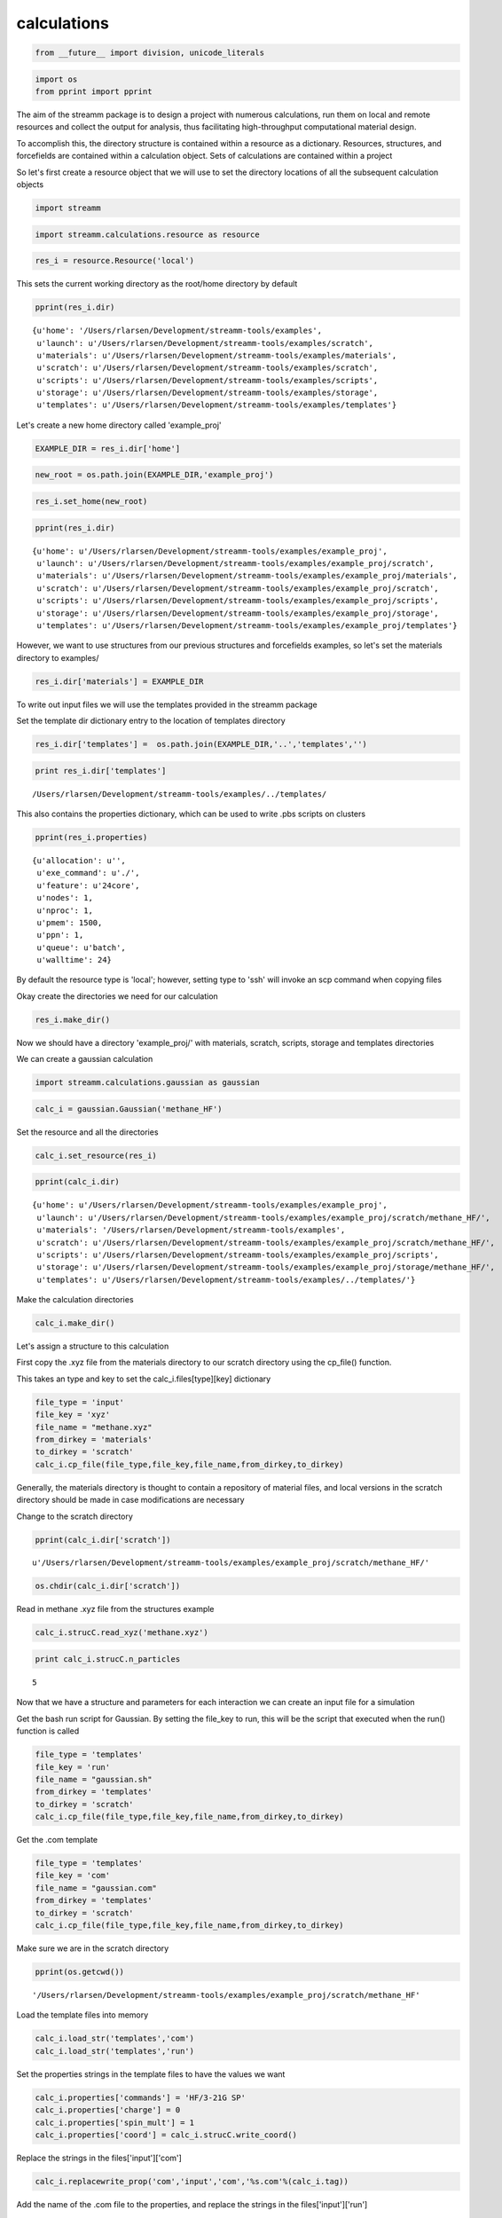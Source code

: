 .. _calculations:
  
calculations
===============
 

.. code:: python

    from __future__ import division, unicode_literals

.. code:: python

    import os 
    from pprint import pprint

The aim of the streamm package is to design a project with numerous
calculations, run them on local and remote resources and collect the
output for analysis, thus facilitating high-throughput computational
material design.

To accomplish this, the directory structure is contained within a
resource as a dictionary. Resources, structures, and forcefields are
contained within a calculation object. Sets of calculations are
contained within a project

So let's first create a resource object that we will use to set the
directory locations of all the subsequent calculation objects

.. code:: python

    import streamm

.. code:: python

    import streamm.calculations.resource as resource  

.. code:: python

    res_i = resource.Resource('local')

This sets the current working directory as the root/home directory by
default

.. code:: python

    pprint(res_i.dir)


.. parsed-literal::

    {u'home': '/Users/rlarsen/Development/streamm-tools/examples',
     u'launch': u'/Users/rlarsen/Development/streamm-tools/examples/scratch',
     u'materials': u'/Users/rlarsen/Development/streamm-tools/examples/materials',
     u'scratch': u'/Users/rlarsen/Development/streamm-tools/examples/scratch',
     u'scripts': u'/Users/rlarsen/Development/streamm-tools/examples/scripts',
     u'storage': u'/Users/rlarsen/Development/streamm-tools/examples/storage',
     u'templates': u'/Users/rlarsen/Development/streamm-tools/examples/templates'}


Let's create a new home directory called 'example\_proj'

.. code:: python

    EXAMPLE_DIR = res_i.dir['home']

.. code:: python

    new_root = os.path.join(EXAMPLE_DIR,'example_proj')

.. code:: python

    res_i.set_home(new_root)

.. code:: python

    pprint(res_i.dir)


.. parsed-literal::

    {u'home': u'/Users/rlarsen/Development/streamm-tools/examples/example_proj',
     u'launch': u'/Users/rlarsen/Development/streamm-tools/examples/example_proj/scratch',
     u'materials': u'/Users/rlarsen/Development/streamm-tools/examples/example_proj/materials',
     u'scratch': u'/Users/rlarsen/Development/streamm-tools/examples/example_proj/scratch',
     u'scripts': u'/Users/rlarsen/Development/streamm-tools/examples/example_proj/scripts',
     u'storage': u'/Users/rlarsen/Development/streamm-tools/examples/example_proj/storage',
     u'templates': u'/Users/rlarsen/Development/streamm-tools/examples/example_proj/templates'}


However, we want to use structures from our previous structures and
forcefields examples, so let's set the materials directory to examples/

.. code:: python

    res_i.dir['materials'] = EXAMPLE_DIR

To write out input files we will use the templates provided in the
streamm package

Set the template dir dictionary entry to the location of templates
directory

.. code:: python

    res_i.dir['templates'] =  os.path.join(EXAMPLE_DIR,'..','templates','')

.. code:: python

    print res_i.dir['templates']


.. parsed-literal::

    /Users/rlarsen/Development/streamm-tools/examples/../templates/


This also contains the properties dictionary, which can be used to write
.pbs scripts on clusters

.. code:: python

    pprint(res_i.properties)


.. parsed-literal::

    {u'allocation': u'',
     u'exe_command': u'./',
     u'feature': u'24core',
     u'nodes': 1,
     u'nproc': 1,
     u'pmem': 1500,
     u'ppn': 1,
     u'queue': u'batch',
     u'walltime': 24}


By default the resource type is 'local'; however, setting type to 'ssh'
will invoke an scp command when copying files

Okay create the directories we need for our calculation

.. code:: python

    res_i.make_dir()

Now we should have a directory 'example\_proj/' with materials, scratch,
scripts, storage and templates directories

We can create a gaussian calculation

.. code:: python

    import streamm.calculations.gaussian as gaussian  

.. code:: python

    calc_i = gaussian.Gaussian('methane_HF')

Set the resource and all the directories

.. code:: python

    calc_i.set_resource(res_i)

.. code:: python

    pprint(calc_i.dir)


.. parsed-literal::

    {u'home': u'/Users/rlarsen/Development/streamm-tools/examples/example_proj',
     u'launch': u'/Users/rlarsen/Development/streamm-tools/examples/example_proj/scratch/methane_HF/',
     u'materials': '/Users/rlarsen/Development/streamm-tools/examples',
     u'scratch': u'/Users/rlarsen/Development/streamm-tools/examples/example_proj/scratch/methane_HF/',
     u'scripts': u'/Users/rlarsen/Development/streamm-tools/examples/example_proj/scripts',
     u'storage': u'/Users/rlarsen/Development/streamm-tools/examples/example_proj/storage/methane_HF/',
     u'templates': u'/Users/rlarsen/Development/streamm-tools/examples/../templates/'}


Make the calculation directories

.. code:: python

    calc_i.make_dir()

Let's assign a structure to this calculation

First copy the .xyz file from the materials directory to our scratch
directory using the cp\_file() function.

This takes an type and key to set the calc\_i.files[type][key]
dictionary

.. code:: python

    file_type = 'input'
    file_key = 'xyz'
    file_name = "methane.xyz"
    from_dirkey = 'materials'
    to_dirkey = 'scratch'
    calc_i.cp_file(file_type,file_key,file_name,from_dirkey,to_dirkey)

Generally, the materials directory is thought to contain a repository of
material files, and local versions in the scratch directory should be
made in case modifications are necessary

Change to the scratch directory

.. code:: python

    pprint(calc_i.dir['scratch'])


.. parsed-literal::

    u'/Users/rlarsen/Development/streamm-tools/examples/example_proj/scratch/methane_HF/'


.. code:: python

    os.chdir(calc_i.dir['scratch'])

Read in methane .xyz file from the structures example

.. code:: python

    calc_i.strucC.read_xyz('methane.xyz')

.. code:: python

    print calc_i.strucC.n_particles


.. parsed-literal::

    5


Now that we have a structure and parameters for each interaction we can
create an input file for a simulation

Get the bash run script for Gaussian. By setting the file\_key to run,
this will be the script that executed when the run() function is called

.. code:: python

    file_type = 'templates'
    file_key = 'run'
    file_name = "gaussian.sh"
    from_dirkey = 'templates'
    to_dirkey = 'scratch'
    calc_i.cp_file(file_type,file_key,file_name,from_dirkey,to_dirkey)


Get the .com template

.. code:: python

    
    file_type = 'templates'
    file_key = 'com'
    file_name = "gaussian.com"
    from_dirkey = 'templates'
    to_dirkey = 'scratch'
    calc_i.cp_file(file_type,file_key,file_name,from_dirkey,to_dirkey)


Make sure we are in the scratch directory

.. code:: python

    pprint(os.getcwd())


.. parsed-literal::

    '/Users/rlarsen/Development/streamm-tools/examples/example_proj/scratch/methane_HF'


Load the template files into memory

.. code:: python

    calc_i.load_str('templates','com')        
    calc_i.load_str('templates','run')

Set the properties strings in the template files to have the values we
want

.. code:: python

    calc_i.properties['commands'] = 'HF/3-21G SP'
    calc_i.properties['charge'] = 0
    calc_i.properties['spin_mult'] = 1
    calc_i.properties['coord'] = calc_i.strucC.write_coord()

Replace the strings in the files['input']['com']

.. code:: python

    calc_i.replacewrite_prop('com','input','com','%s.com'%(calc_i.tag))

Add the name of the .com file to the properties, and replace the strings
in the files['input']['run']

.. code:: python

    calc_i.properties['input_com'] = calc_i.files['input']['com']
    calc_i.replacewrite_prop('run','scripts','run','%s.sh'%(calc_i.tag))

Save a .json file in the home directory

.. code:: python

    os.chdir(calc_i.dir['home'])
    calc_i.dump_json()

Go to scratch directory and see if there is a completed output file for
the calculation

.. code:: python

    os.chdir(calc_i.dir['scratch'])
    calc_i.check()

Check the status

.. code:: python

    pprint("Calculation:{} has status:{}".format(calc_i.tag,calc_i.meta['status']))


.. parsed-literal::

    u'Calculation:methane_HF has status:written'


If you have gaussian installed on your machine and g09 in your PATH you
can run the bash script

.. code:: python

    calc_i.run()

You can read in the data from the log file

.. code:: python

    calc_i.add_file('output','log','{}.log'.format(calc_i.strucC.tag))

.. code:: python

    calc_i.check()
    if(calc_i.meta['status'] == 'finished' ):
        calc_i.analysis()

Then compress the results and copy them to storage

.. code:: python

    calc_i.store()

Next we can follow a similar procedure to run a LAMMPS MD simulation

.. code:: python

    import streamm.calculations.lammps as lammps  

.. code:: python

    calc_j = lammps.LAMMPS('methane_lmp')

Set the resource

.. code:: python

    calc_j.set_resource(res_i)

Make directories

.. code:: python

    calc_j.make_dir()

.. code:: python

    pprint(calc_j.dir)


.. parsed-literal::

    {u'home': u'/Users/rlarsen/Development/streamm-tools/examples/example_proj',
     u'launch': u'/Users/rlarsen/Development/streamm-tools/examples/example_proj/scratch/methane_lmp/',
     u'materials': '/Users/rlarsen/Development/streamm-tools/examples',
     u'scratch': u'/Users/rlarsen/Development/streamm-tools/examples/example_proj/scratch/methane_lmp/',
     u'scripts': u'/Users/rlarsen/Development/streamm-tools/examples/example_proj/scripts',
     u'storage': u'/Users/rlarsen/Development/streamm-tools/examples/example_proj/storage/methane_lmp/',
     u'templates': u'/Users/rlarsen/Development/streamm-tools/examples/../templates/'}


This takes an type and key to set the calc\_i.files[type][key]
dictionary

.. code:: python

    file_type = 'input'
    file_key = 'xyz'
    file_name = "methane.xyz"
    from_dirkey = 'materials'
    to_dirkey = 'scratch'
    calc_j.cp_file(file_type,file_key,file_name,from_dirkey,to_dirkey)

.. code:: python

    os.chdir(calc_j.dir['scratch'])

Read in methane .xyz file from the structures example

.. code:: python

    calc_j.strucC.read_xyz('methane.xyz')

.. code:: python

    print calc_j.strucC.n_particles


.. parsed-literal::

    5


Set the forcefield particletypes

.. code:: python

    for pkey,p in calc_j.strucC.particles.iteritems():
        if( p.symbol == 'C' ):
            p.paramkey = 'CT'
        elif( p.symbol == 'H' ):
            p.paramkey = 'HC'

Set neighbor list

.. code:: python

    calc_j.strucC.bonded_nblist = calc_j.strucC.guess_nblist(0,radii_buffer=1.25)

Find bonds and bond angles based on neighbor list

.. code:: python

    calc_j.strucC.bonded_bonds()
    calc_j.strucC.bonded_angles()

Copy the pickled forcefield parameter file to scratch and read it in

.. code:: python

    file_type = 'input'
    file_key = 'param'
    file_name = "oplsaa.pkl"
    from_dirkey = 'materials'
    to_dirkey = 'scratch'
    calc_j.cp_file(file_type,file_key,file_name,from_dirkey,to_dirkey)

.. code:: python

    import streamm.forcefields.parameters as parameters 

.. code:: python

    calc_j.paramC = parameters.read_pickle('oplsaa')

.. code:: python

    print calc_j.paramC


.. parsed-literal::

    
        Parameters 
          LJ parameters 2 
          Bond parameters 2 
          Angle parameters 2 
          Dihedral parameters 1 
          Imporper Dihedral parameters 0 
    


.. code:: python

    for ptkey,pt in calc_j.paramC.particletypes.iteritems():
        print ptkey,pt,pt.unit_conf['energy'],pt.unit_conf['length']


.. parsed-literal::

    0  CT epsilon:0.066 sigma:3.5 kCalmol ang
    1  HC epsilon:0.03 sigma:2.5 kCalmol ang


.. code:: python

    for btkey,bt in calc_j.paramC.bondtypes.iteritems():
        print btkey,bt,bt.unit_conf['harm_bond_coeff'],pt.unit_conf['length']


.. parsed-literal::

    0  bond  CT - HC type harmonic 
      harmonic r_0 = 1.080000 K = 367.000000 lammps index 0  gromacs index 0   kCalmolsqang ang
    1  bond  CT - CT type harmonic 
      harmonic r_0 = 1.530000 K = 268.000000 lammps index 0  gromacs index 0   kCalmolsqang ang


.. code:: python

    for atkey,at in calc_j.paramC.angletypes.iteritems():
        print atkey,at,at.unit_conf['energy'],at.unit_conf['length']


.. parsed-literal::

    0  angle  HC - CT - HC type harmonic 
      harmonic theta_0 = 110.700000 K = 37.500000 lammps index 0  gromacs index 0   kCalmol ang
    1  angle  HC - CT - CT type harmonic 
      harmonic theta_0 = 110.700000 K = 37.500000 lammps index 0  gromacs index 0   kCalmol ang


Use the set\_ffparam() function to iterate through the structure
container and set parameters based on ffkeys

.. code:: python

    calc_j.set_ffparam()

Now we have a structure that has forcefield parameters for each
particle, bond and bond angle

Let's get the input file template

.. code:: python

    file_type = 'templates'
    file_key = 'in'
    file_name = "lammps_sp.in"
    from_dirkey = 'templates'
    to_dirkey = 'scratch'
    calc_j.cp_file(file_type,file_key,file_name,from_dirkey,to_dirkey)

Bash run file

.. code:: python

    file_type = 'templates'
    file_key = 'run'
    file_name = "lammps.sh"
    from_dirkey = 'templates'
    to_dirkey = 'scratch'
    calc_j.cp_file(file_type,file_key,file_name,from_dirkey,to_dirkey)

Got to scratch dir

.. code:: python

    os.chdir(calc_j.dir['scratch'])

Read in template files

.. code:: python

    calc_j.load_str('templates','in')
    calc_j.load_str('templates','run')

Write LAMMPS data file

.. code:: python

    calc_j.write_data()

Replace properties strings in template and write template

.. code:: python

    calc_j.replacewrite_prop('in','input','in','%s.in'%(calc_j.tag))

Set .in file in properties and write run script

.. code:: python

    calc_j.properties['input_in'] = calc_j.files['input']['in']
    calc_j.replacewrite_prop('run','scripts','run','%s.sh'%(calc_j.tag))

Save a .json file in the home directory

.. code:: python

    os.chdir(calc_j.dir['home'])
    calc_j.dump_json()

Go to scratch directory and see if there is a completed output file for
the calculation

.. code:: python

    os.chdir(calc_j.dir['scratch'])
    calc_j.check()

.. code:: python

    pprint("Calculation:{} has status:{}".format(calc_j.tag,calc_j.meta['status']))


.. parsed-literal::

    u'Calculation:methane_lmp has status:written'


So now we have two calculations, let's put them in a project so we can
operate on them both at the same time

.. code:: python

    import streamm.calculations.project as project  

.. code:: python

    import copy

.. code:: python

    proj_i = streamm.Project('example_proj')

.. code:: python

    proj_i.calculations[calc_i.tag] = copy.deepcopy(calc_i)
    proj_i.calculations[calc_j.tag] = copy.deepcopy(calc_j)

Now we can check the status of each calculation with a single command

.. code:: python

    proj_i.check()


.. parsed-literal::

    Calculation methane_lmp has status written
    Calculation methane_HF has status written


We can run each simulation

.. code:: python

    proj_i.run()


.. parsed-literal::

    /Users/tkemper/Development/STREAMM/streamm-tools/examples/example_proj/scratch/methane_lmp
    /Users/tkemper/Development/STREAMM/streamm-tools/examples/example_proj/scratch/methane_HF


We can tar up the results and copy the tar files to a storage location

.. code:: python

    proj_i.store()

Neat-O!
